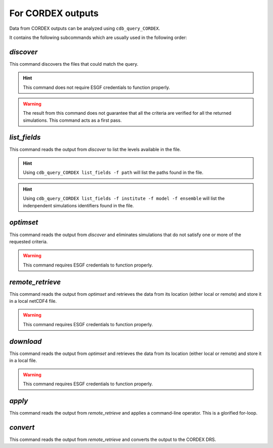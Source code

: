 For CORDEX outputs
------------------
Data from CORDEX outputs can be analyzed using ``cdb_query_CORDEX``.

.. command-output:: cdb_query_CORDEX --help

It contains the following subcommands which are usually used in the
following order:

`discover`
^^^^^^^^^^
This command discovers the files that could match the query.

.. hint::
    This command does not require ESGF credentials to function properly.

.. command-output:: cdb_query_CORDEX discover --help

.. warning::
    The result from this command does not guarantee that all the criteria
    are verified for all the returned simulations. This command acts as
    a first pass.

`list_fields`
^^^^^^^^^^^^^
This command reads the output from `discover` to list the levels available in the file.

.. command-output:: cdb_query_CORDEX list_fields --help

.. hint::
    Using ``cdb_query_CORDEX list_fields -f path`` will list the paths found in the file.

.. hint::
    Using ``cdb_query_CORDEX list_fields -f institute -f model -f ensemble`` will list the
    indenpendent simulations identifiers found in the file.

`optimset`
^^^^^^^^^^
This command reads the output from `discover` and eliminates simulations 
that do not satisfy one or more of the requested criteria.

.. warning::
    This command requires ESGF credentials to function properly.

.. command-output:: cdb_query_CORDEX optimset --help

`remote_retrieve`
^^^^^^^^^^^^^^^^^
This command reads the output from `optimset` and retrieves the data from
its location (either local or remote) and store it in a local netCDF4 file.

.. warning::
    This command requires ESGF credentials to function properly.

.. command-output:: cdb_query_CORDEX remote_retrieve --help

`download`
^^^^^^^^^^
This command reads the output from `optimset` and retrieves the data from
its location (either local or remote) and store it in a local file.

.. warning::
    This command requires ESGF credentials to function properly.

.. command-output:: cdb_query_CORDEX download --help

`apply`
^^^^^^^
This command reads the output from `remote_retrieve` and applies a command-line
operator. This is a glorified for-loop.

.. command-output:: cdb_query_CORDEX apply --help

`convert`
^^^^^^^^^
This command reads the output from `remote_retrieve` and converts the output
to the CORDEX DRS.

.. command-output:: cdb_query_CORDEX convert --help
